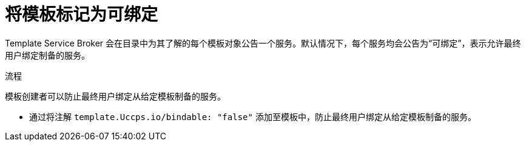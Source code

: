 // Module included in the following assemblies:
//
// * openshift_images/using-templates.adoc

:_content-type: PROCEDURE
[id="templates-marking-as-bindable_{context}"]
= 将模板标记为可绑定

Template Service Broker 会在目录中为其了解的每个模板对象公告一个服务。默认情况下，每个服务均会公告为“可绑定”，表示允许最终用户绑定制备的服务。

.流程

模板创建者可以防止最终用户绑定从给定模板制备的服务。

* 通过将注解 `template.Uccps.io/bindable: "false"` 添加至模板中，防止最终用户绑定从给定模板制备的服务。
